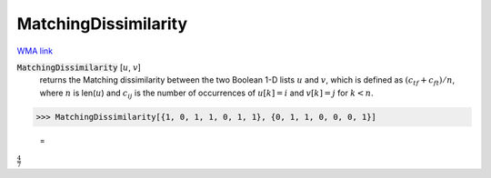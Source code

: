 MatchingDissimilarity
=====================

`WMA link <https://reference.wolfram.com/language/ref/MatchingDissimilarity.html>`_


:code:`MatchingDissimilarity` [:math:`u`, :math:`v`]
    returns the Matching dissimilarity between the two Boolean       1-D lists :math:`u` and :math:`v`, which is defined as :math:`(c_{tf} + c_{ft}) / n`,       where :math:`n` is len(:math:`u`) and :math:`c_{ij}` is the number of occurrences of       :math:`u[k]=i` and :math:`v[k]=j` for :math:`k < n`.





>>> MatchingDissimilarity[{1, 0, 1, 1, 0, 1, 1}, {0, 1, 1, 0, 0, 0, 1}]

    =
:math:`\frac{4}{7}`


